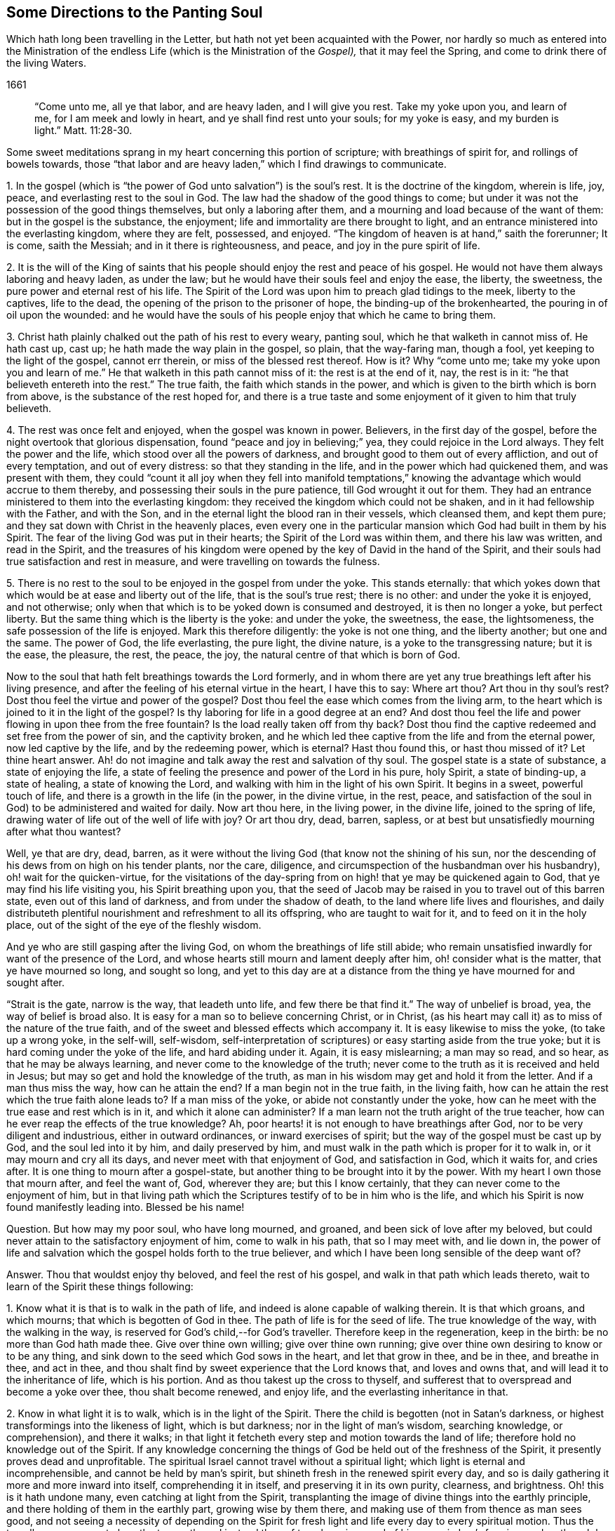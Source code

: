 == Some Directions to the Panting Soul

[.heading-continuation-blurb]
Which hath long been travelling in the Letter, but hath not yet been acquainted with the Power,
nor hardly so much as entered into the Ministration of the endless Life
(which is the Ministration of the _Gospel),_ that it may feel the Spring,
and come to drink there of the living Waters.

[.section-date]
1661

[quote.section-epigraph]
____
"`Come unto me, all ye that labor, and are heavy laden, and I will give you rest.
Take my yoke upon you, and learn of me, for I am meek and lowly in heart,
and ye shall find rest unto your souls; for my yoke is easy,
and my burden is light.`" Matt. 11:28-30.
____

Some sweet meditations sprang in my heart concerning this portion of scripture;
with breathings of spirit for, and rollings of bowels towards,
those "`that labor and are heavy laden,`" which I find drawings to communicate.

[.numbered-group]
====

[.numbered]
1+++.+++ In the gospel (which is "`the power of God unto salvation`") is the soul`'s rest.
It is the doctrine of the kingdom, wherein is life, joy, peace,
and everlasting rest to the soul in God.
The law had the shadow of the good things to come;
but under it was not the possession of the good things themselves,
but only a laboring after them, and a mourning and load because of the want of them:
but in the gospel is the substance, the enjoyment;
life and immortality are there brought to light,
and an entrance ministered into the everlasting kingdom, where they are felt, possessed,
and enjoyed.
"`The kingdom of heaven is at hand,`" saith the forerunner; It is come, saith the Messiah;
and in it there is righteousness, and peace, and joy in the pure spirit of life.

[.numbered]
2+++.+++ It is the will of the King of saints that his
people should enjoy the rest and peace of his gospel.
He would not have them always laboring and heavy laden, as under the law;
but he would have their souls feel and enjoy the ease, the liberty, the sweetness,
the pure power and eternal rest of his life.
The Spirit of the Lord was upon him to preach glad tidings to the meek,
liberty to the captives, life to the dead,
the opening of the prison to the prisoner of hope, the binding-up of the brokenhearted,
the pouring in of oil upon the wounded:
and he would have the souls of his people enjoy that which he came to bring them.

[.numbered]
3+++.+++ Christ hath plainly chalked out the path of his rest to every weary, panting soul,
which he that walketh in cannot miss of.
He hath cast up, cast up; he hath made the way plain in the gospel, so plain,
that the way-faring man, though a fool, yet keeping to the light of the gospel,
cannot err therein, or miss of the blessed rest thereof.
How is it?
Why "`come unto me;
take my yoke upon you and learn of me.`" He that walketh in this path cannot miss of it:
the rest is at the end of it, nay, the rest is in it:
"`he that believeth entereth into the rest.`" The true faith,
the faith which stands in the power,
and which is given to the birth which is born from above,
is the substance of the rest hoped for,
and there is a true taste and some enjoyment of it given to him that truly believeth.

[.numbered]
4+++.+++ The rest was once felt and enjoyed, when the gospel was known in power.
Believers, in the first day of the gospel,
before the night overtook that glorious dispensation,
found "`peace and joy in believing;`" yea, they could rejoice in the Lord always.
They felt the power and the life, which stood over all the powers of darkness,
and brought good to them out of every affliction, and out of every temptation,
and out of every distress: so that they standing in the life,
and in the power which had quickened them, and was present with them,
they could "`count it all joy when they fell into manifold temptations,`"
knowing the advantage which would accrue to them thereby,
and possessing their souls in the pure patience, till God wrought it out for them.
They had an entrance ministered to them into the everlasting kingdom:
they received the kingdom which could not be shaken,
and in it had fellowship with the Father, and with the Son,
and in the eternal light the blood ran in their vessels, which cleansed them,
and kept them pure; and they sat down with Christ in the heavenly places,
even every one in the particular mansion which God had built in them by his Spirit.
The fear of the living God was put in their hearts;
the Spirit of the Lord was within them, and there his law was written,
and read in the Spirit,
and the treasures of his kingdom were opened by the
key of David in the hand of the Spirit,
and their souls had true satisfaction and rest in measure,
and were travelling on towards the fulness.

[.numbered]
5+++.+++ There is no rest to the soul to be enjoyed in the gospel from under the yoke.
This stands eternally:
that which yokes down that which would be at ease and liberty out of the life,
that is the soul`'s true rest; there is no other: and under the yoke it is enjoyed,
and not otherwise; only when that which is to be yoked down is consumed and destroyed,
it is then no longer a yoke, but perfect liberty.
But the same thing which is the liberty is the yoke: and under the yoke, the sweetness,
the ease, the lightsomeness, the safe possession of the life is enjoyed.
Mark this therefore diligently: the yoke is not one thing, and the liberty another;
but one and the same.
The power of God, the life everlasting, the pure light, the divine nature,
is a yoke to the transgressing nature; but it is the ease, the pleasure, the rest,
the peace, the joy, the natural centre of that which is born of God.

====

Now to the soul that hath felt breathings towards the Lord formerly,
and in whom there are yet any true breathings left after his living presence,
and after the feeling of his eternal virtue in the heart, I have this to say:
Where art thou?
Art thou in thy soul`'s rest?
Dost thou feel the virtue and power of the gospel?
Dost thou feel the ease which comes from the living arm,
to the heart which is joined to it in the light of the gospel?
Is thy laboring for life in a good degree at an end?
And dost thou feel the life and power flowing in upon thee from the free fountain?
Is the load really taken off from thy back?
Dost thou find the captive redeemed and set free from the power of sin,
and the captivity broken,
and he which led thee captive from the life and from the eternal power,
now led captive by the life, and by the redeeming power, which is eternal?
Hast thou found this, or hast thou missed of it?
Let thine heart answer.
Ah! do not imagine and talk away the rest and salvation of thy soul.
The gospel state is a state of substance, a state of enjoying the life,
a state of feeling the presence and power of the Lord in his pure, holy Spirit,
a state of binding-up, a state of healing, a state of knowing the Lord,
and walking with him in the light of his own Spirit.
It begins in a sweet, powerful touch of life,
and there is a growth in the life (in the power, in the divine virtue, in the rest,
peace, and satisfaction of the soul in God) to be administered and waited for daily.
Now art thou here, in the living power, in the divine life, joined to the spring of life,
drawing water of life out of the well of life with joy?
Or art thou dry, dead, barren, sapless,
or at best but unsatisfiedly mourning after what thou wantest?

Well, ye that are dry, dead, barren,
as it were without the living God (that know not the shining of his sun,
nor the descending of his dews from on high on his tender plants, nor the care,
diligence, and circumspection of the husbandman over his husbandry),
oh! wait for the quicken-virtue,
for the visitations of the day-spring from on high!
that ye may be quickened again to God,
that ye may find his life visiting you, his Spirit breathing upon you,
that the seed of Jacob may be raised in you to travel out of this barren state,
even out of this land of darkness, and from under the shadow of death,
to the land where life lives and flourishes,
and daily distributeth plentiful nourishment and refreshment to all its offspring,
who are taught to wait for it, and to feed on it in the holy place,
out of the sight of the eye of the fleshly wisdom.

And ye who are still gasping after the living God,
on whom the breathings of life still abide;
who remain unsatisfied inwardly for want of the presence of the Lord,
and whose hearts still mourn and lament deeply after him,
oh! consider what is the matter, that ye have mourned so long, and sought so long,
and yet to this day are at a distance from the thing
ye have mourned for and sought after.

"`Strait is the gate, narrow is the way, that leadeth unto life,
and few there be that find it.`" The way of unbelief is broad, yea,
the way of belief is broad also.
It is easy for a man so to believe concerning Christ, or in Christ,
(as his heart may call it) as to miss of the nature of the true faith,
and of the sweet and blessed effects which accompany it.
It is easy likewise to miss the yoke, (to take up a wrong yoke, in the self-will,
self-wisdom,
self-interpretation of scriptures) or easy starting aside from the true yoke;
but it is hard coming under the yoke of the life, and hard abiding under it.
Again, it is easy mislearning; a man may so read, and so hear,
as that he may be always learning, and never come to the knowledge of the truth;
never come to the truth as it is received and held in Jesus;
but may so get and hold the knowledge of the truth,
as man in his wisdom may get and hold it from the letter.
And if a man thus miss the way, how can he attain the end?
If a man begin not in the true faith, in the living faith,
how can he attain the rest which the true faith alone leads to?
If a man miss of the yoke, or abide not constantly under the yoke,
how can he meet with the true ease and rest which is in it,
and which it alone can administer?
If a man learn not the truth aright of the true teacher,
how can he ever reap the effects of the true knowledge?
Ah, poor hearts! it is not enough to have breathings after God,
nor to be very diligent and industrious, either in outward ordinances,
or inward exercises of spirit; but the way of the gospel must be cast up by God,
and the soul led into it by him, and daily preserved by him,
and must walk in the path which is proper for it to walk in,
or it may mourn and cry all its days, and never meet with that enjoyment of God,
and satisfaction in God, which it waits for, and cries after.
It is one thing to mourn after a gospel-state,
but another thing to be brought into it by the power.
With my heart I own those that mourn after, and feel the want of, God, wherever they are;
but this I know certainly, that they can never come to the enjoyment of him,
but in that living path which the Scriptures testify of to be in him who is the life,
and which his Spirit is now found manifestly leading into.
Blessed be his name!

[.discourse-part]
Question.
But how may my poor soul, who have long mourned, and groaned,
and been sick of love after my beloved,
but could never attain to the satisfactory enjoyment of him, come to walk in his path,
that so I may meet with, and lie down in,
the power of life and salvation which the gospel holds forth to the true believer,
and which I have been long sensible of the deep want of?

[.discourse-part]
Answer.
Thou that wouldst enjoy thy beloved, and feel the rest of his gospel,
and walk in that path which leads thereto,
wait to learn of the Spirit these things following:

[.numbered-group]
====

[.numbered]
1+++.+++ Know what it is that is to walk in the path of life,
and indeed is alone capable of walking therein.
It is that which groans, and which mourns; that which is begotten of God in thee.
The path of life is for the seed of life.
The true knowledge of the way, with the walking in the way,
is reserved for God`'s child,--for God`'s traveller.
Therefore keep in the regeneration, keep in the birth: be no more than God hath made thee.
Give over thine own willing; give over thine own running;
give over thine own desiring to know or to be any thing,
and sink down to the seed which God sows in the heart, and let that grow in thee,
and be in thee, and breathe in thee, and act in thee,
and thou shalt find by sweet experience that the Lord knows that,
and loves and owns that, and will lead it to the inheritance of life,
which is his portion.
And as thou takest up the cross to thyself,
and sufferest that to overspread and become a yoke over thee, thou shalt become renewed,
and enjoy life, and the everlasting inheritance in that.

[.numbered]
2+++.+++ Know in what light it is to walk, which is in the light of the Spirit.
There the child is begotten (not in Satan`'s darkness,
or highest transformings into the likeness of light, which is but darkness;
nor in the light of man`'s wisdom, searching knowledge, or comprehension),
and there it walks;
in that light it fetcheth every step and motion towards the land of life;
therefore hold no knowledge out of the Spirit.
If any knowledge concerning the things of God be held out of the freshness of the Spirit,
it presently proves dead and unprofitable.
The spiritual Israel cannot travel without a spiritual light;
which light is eternal and incomprehensible, and cannot be held by man`'s spirit,
but shineth fresh in the renewed spirit every day,
and so is daily gathering it more and more inward into itself,
comprehending it in itself, and preserving it in its own purity, clearness,
and brightness.
Oh! this is it hath undone many, even catching at light from the Spirit,
transplanting the image of divine things into the earthly principle,
and there holding of them in the earthly part, growing wise by them there,
and making use of them from thence as man sees good,
and not seeing a necessity of depending on the Spirit for
fresh light and life every day to every spiritual motion.
Thus the traveller soon comes to lose the true path,
and instead thereof travels on in a road of his own wisdom`'s forming:
and so though he seems to himself to make a large progress,
yet makes no true progress at all, but is exceedingly run out aside in a by-way;
all which ground he must traverse back again,
ere he can come to the truth of his former state, or proceed in the true travel.

[.numbered]
3+++.+++ Know and keep to the power, which alone began any true work in the heart,
which alone can preserve it, and which alone can carry it on.
Christ was made a priest, not after the law of a carnal commandment,
but after the power of an endless life:
and every sacrificer under him (which every true
believer is) is so made by the same power.
The powers of darkness are continually at hand,
which nothing can stand its ground against (much less walk
on safely) without being in that power which is above them.
The first coming to Christ must be in the power of the Father`'s drawing:
and no believing afterwards is of the true nature,
nor will avail the soul in its progress and travel towards life, but what abides in,
and goeth forth in the same power.
So the taking up the yoke, and drawing in it, must be by the power of the new life;
and so must the disciple`'s learning be.
As the master teacheth in the power of the Spirit
the things which alone can be seen with the new eye,
heard with the new ear, and received into the new heart;
so the scholar must learn and receive his lessons of life in the same power.
Let any disciple of Christ be from under the shadow of the power,
believe out of the power, walk out of the power, act out of the power,
he is from that wherein his life stands, and wherein alone is his preservation;
and ah! how liable is he then to falls, bruises, snares, and temptations of the enemy.

[.numbered]
4+++.+++ Watch against the selfish wisdom, in every step of thy growth,
and in every spiritual motion, that that come not between thee and thy life;
that that deceive thee not with a likeness, a shadow,
making it appear more pleasing to the eye than the substance.
Every step of thy way it will be laying baits for thee;
and it is easy for deceit to enter thee at any time,
and for that wisdom to get up in thee under an appearance of spiritual wisdom,
unless the Lord tenderly and powerfully preserve thee: and if it prevail,
it will lead thee from the path of the true wisdom;
it will cozen thee with a false faith, instead of the true faith; with false praying,
instead of the breathings of the true child; with diligence and zeal in thy false way,
instead of the true zeal and diligence; yea, it will hurry thee on in the path of error,
shutting that eye in thee which should see,
and hardening thine heart against thy bosom friend.
And being thus deceived,
thou mayest be as zealous in thy age and generation against the truth,
as the Jews were in theirs: and as certainly as they put Christ to death,
and persecuted his apostles, though they cried up the former prophets, so certainly thou,
under this deceit,
canst not but act against the present dispensation and appearance of Christ`'s Spirit,
and would persecute either the prophets, apostles, or Christ himself,
were it their present day now so to appear as formerly they did.

[.numbered]
5+++.+++ Let nothing judge in thee (concerning thine own heart, or concerning others,
or concerning any way or truth of God) but only the begotten of God in the heart.
Let the light in which thou art begotten to God, and which shines upon his begotten,
be the only judge in thee, and then thou canst not err in judgment.
Be not hasty, be not forward in judgment; keep back to the life,
still waiting for the appearance and openings of the life.
A few steps fetched in the life and power of God are much
safer and sweeter than a hasty progress in the hasty,
forward spirit.

====

Indeed this is the true religion, to feel God beginning the work,
and to wait on him for his carrying it on.
The feeling of God`'s Spirit beginning somewhat in the heart,
the heart`'s waiting on him for more of his Spirit,
and walking on with him in his Spirit, as he pleaseth to quicken, lead, draw,
and strengthen; this is the spiritual and true religion:
and there is no duty or ordinance of the gospel out of the Spirit;
but it is easy crying up and observing the likeness of any of them out of the Spirit,
into which observance a strange spirit easily enters;
and then that which was of God in the heart soon withers,
and a contrary building is raised, and the state of the heart changed.
Oh! wait on the Lord, that he may give you to understand these things;
for the apostasy from God is very deep,
and more provoking among the Protestants than among the Papists, yea,
most of all provoking where it is most inward and spiritual.

[.discourse-part]
Question.
But how may I know and keep to the begotten of God,
and to the light and power of the Lord,
and keep down the fleshly wisdom and comprehension concerning the things of God?

[.discourse-part]
Answer.
When God begets life in the heart, there is a savor of it in thy vessel, and a secret,
living warmth and virtue, which the heart in some measure feels, whereby it is known.
Lie low in the fear of the Most High, that this leaven may grow and increase in thee.
This is the leaven of the kingdom; this is it which must change thy heart and nature,
and make thy vessel (which perhaps hath been long and much
corrupted) fit to receive the treasure of the kingdom.
Now while the savor is upon thee, while the virtue of the life is fresh in thee,
thou findest some strength towards God,
with some little taste and discerning of the things of his kingdom.
Know thy weakness, and go not beyond the measure;
but in what thou hast received bow before the fulness, worship God in that,
and be patient in what he exercises thee withal, waiting for more from him.
And when the night comes upon thee, and thou perhaps art at a loss,
missing the savor and presence of the life, and not knowing how to come by it again,
be patient and still, and thou wilt find breathings after a fresh visitation, and a meek,
humble, broken spirit before the Lord.
Thou wilt see thou canst do nothing to recover his presence again; nay,
thou canst not so much as wait for him, or breathe after him, without his help;
but he is nigh to the poor, nigh to the broken, nigh to the distressed,
nigh to the helpless.
Oh! do not, with thy fleshly cries and roarings,
think to awaken thy beloved before his season; but in the night of distress,
feel after somewhat which may quiet and stay thy
heart till the next springing of the day.
The sun will arise, which will scatter the clouds;
and he is near thee who will give thee to hope that thou shalt yet see God,
and find again the quickenings and leadings of his Spirit.
And in the day of his power thou wilt find strength to walk with him; yea,
in the day of thy weakness his grace will be sufficient for thee;
and he will nurture thee up in his life by his pure Spirit,
causing thee to grow under his shadow; and he will be teaching thee to live,
and to speak, and to move and act from the principle,
and within the compass of his light and life eternal.
Only be not wise to catch the notion of things into the earthly part,
where the moth can corrupt, and where the thief can break through and steal;
but know the divine treasury,
where all the things of life are treasured up by the Spirit,
and handed forth to the living child with fresh life, according to its need of them.
And thus thy heart being kept close to God,
and thy spiritual senses continually exercised about the things of God,
it will be easy to thee to know the shepherd`'s voice,
and to distinguish the sound of the Spirit in thine own heart:
and that which tries spirits and motions in thine own heart,
will also give thee the discerning of truth and error abroad, even of the Spirit of God,
and the spirit of Satan in others; so that thou wilt be able to try not only words,
but spirits, becoming acquainted with the anointing, which savors all things,
and will give thee to judge, not by the words, but by the power:
for thou thyself being in the power, in the anointing, in the savor,
it will become natural to thee to feel, to taste,
to know and unite with what is one with thy life,
what comes from the same spirit in others, and to turn from the contrary.
And thus thy life, thy growth, thy path will be sweet, safe, clear, certain,
demonstrative in the Spirit and past all reasonings of flesh and blood,
either in thyself or others.
The beginning of life eternal is in a higher principle than man can come at.
Man`'s wisdom and knowledge of the things of God is but brutish before it.
As thou comest into that principle, abidest and growest in that principle,
thou art beyond man`'s judgment, and art able to judge man,
and fathom his whole course as with a span;
but art quite out of his reach in the lowest of thy motions, thoughts, or actions;
I mean such as flow from, and are comprehended in, the life.

[.signed-section-signature]
Isaac Penington the Younger

